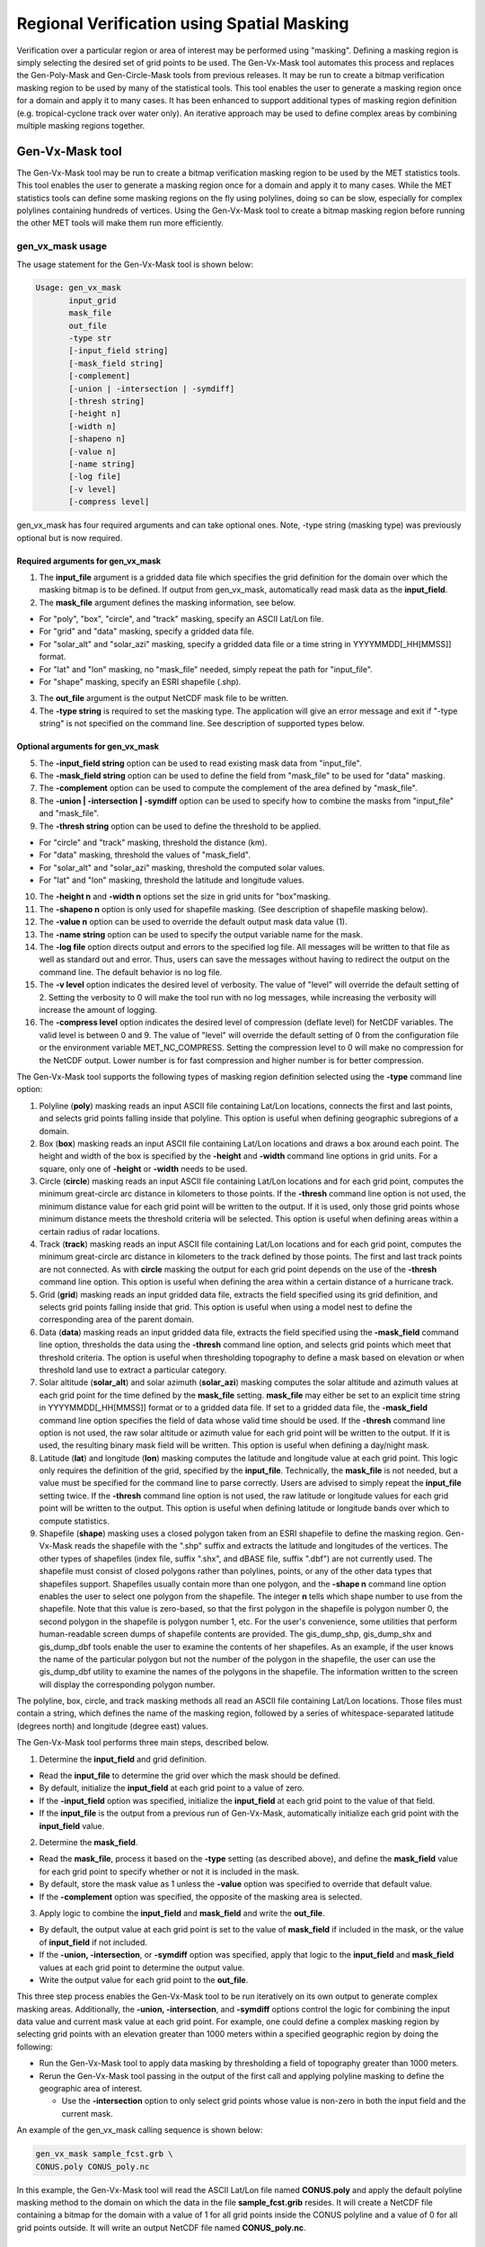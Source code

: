 .. _masking:

*******************************************
Regional Verification using Spatial Masking
*******************************************

Verification over a particular region or area of interest may be performed using "masking". Defining a masking region is simply selecting the desired set of grid points to be used. The Gen-Vx-Mask tool automates this process and replaces the Gen-Poly-Mask and Gen-Circle-Mask tools from previous releases. It may be run to create a bitmap verification masking region to be used by many of the statistical tools. This tool enables the user to generate a masking region once for a domain and apply it to many cases. It has been enhanced to support additional types of masking region definition (e.g. tropical-cyclone track over water only). An iterative approach may be used to define complex areas by combining multiple masking regions together.

Gen-Vx-Mask tool
----------------

The Gen-Vx-Mask tool may be run to create a bitmap verification masking region to be used by the MET statistics tools. This tool enables the user to generate a masking region once for a domain and apply it to many cases. While the MET statistics tools can define some masking regions on the fly using polylines, doing so can be slow, especially for complex polylines containing hundreds of vertices. Using the Gen-Vx-Mask tool to create a bitmap masking region before running the other MET tools will make them run more efficiently.

gen_vx_mask usage
^^^^^^^^^^^^^^^^^

The usage statement for the Gen-Vx-Mask tool is shown below:

.. code-block:: none

  Usage: gen_vx_mask
         input_grid
         mask_file
         out_file
         -type str
         [-input_field string]
         [-mask_field string]
         [-complement]
         [-union | -intersection | -symdiff]
         [-thresh string]
         [-height n]
         [-width n]
         [-shapeno n]
         [-value n]
         [-name string]
         [-log file]
         [-v level]
         [-compress level]

gen_vx_mask has four required arguments and can take optional ones. Note, -type string (masking type) was previously optional but is now required.

Required arguments for gen_vx_mask
""""""""""""""""""""""""""""""""""

1. The **input_file** argument is a gridded data file which specifies the grid definition for the domain over which the masking bitmap is to be defined. If output from gen_vx_mask, automatically read mask data as the **input_field**.

2. The **mask_file** argument defines the masking information, see below.

• For "poly", "box", "circle", and "track" masking, specify an ASCII Lat/Lon file.

• For "grid" and "data" masking, specify a gridded data file.

• For "solar_alt" and "solar_azi" masking, specify a gridded data file or a time string in YYYYMMDD[_HH[MMSS]] format.

• For "lat" and "lon" masking, no "mask_file" needed, simply repeat the path for "input_file".

• For "shape" masking, specify an ESRI shapefile (.shp).

3. The **out_file** argument is the output NetCDF mask file to be written.

4. The **-type string** is required to set the masking type. The application will give an error message and exit if "-type string" is not specified on the command line. See description of supported types below.
   
Optional arguments for gen_vx_mask
""""""""""""""""""""""""""""""""""

5. The **-input_field string** option can be used to read existing mask data from "input_file".

6. The **-mask_field string** option can be used to define the field from "mask_file" to be used for "data" masking.

7. The **-complement** option can be used to compute the complement of the area defined by "mask_file".

8. The **-union | -intersection | -symdiff** option can be used to specify how to combine the masks from "input_file" and "mask_file".

9. The **-thresh string** option can be used to define the threshold to be applied.

• For "circle" and "track" masking, threshold the distance (km).

• For "data" masking, threshold the values of "mask_field".

• For "solar_alt" and "solar_azi" masking, threshold the computed solar values.

• For "lat" and "lon" masking, threshold the latitude and longitude values. 

10. The **-height n** and **-width n** options set the size in grid units for "box"masking.

11. The **-shapeno n** option is only used for shapefile masking. (See description of shapefile masking below).

12. The **-value n** option can be used to override the default output mask data value (1).

13. The **-name string** option can be used to specify the output variable name for the mask.

14. The **-log file** option directs output and errors to the specified log file. All messages will be written to that file as well as standard out and error. Thus, users can save the messages without having to redirect the output on the command line. The default behavior is no log file. 

15. The **-v level** option indicates the desired level of verbosity. The value of "level" will override the default setting of 2. Setting the verbosity to 0 will make the tool run with no log messages, while increasing the verbosity will increase the amount of logging.

16. The **-compress level** option indicates the desired level of compression (deflate level) for NetCDF variables. The valid level is between 0 and 9. The value of "level" will override the default setting of 0 from the configuration file or the environment variable MET_NC_COMPRESS. Setting the compression level to 0 will make no compression for the NetCDF output. Lower number is for fast compression and higher number is for better compression.

The Gen-Vx-Mask tool supports the following types of masking region definition selected using the **-type** command line option:

1. Polyline (**poly**) masking reads an input ASCII file containing Lat/Lon locations, connects the first and last points, and selects grid points falling inside that polyline. This option is useful when defining geographic subregions of a domain.

2. Box (**box**) masking reads an input ASCII file containing Lat/Lon locations and draws a box around each point. The height and width of the box is specified by the **-height** and **-width** command line options in grid units. For a square, only one of **-height** or **-width** needs to be used.

3. Circle (**circle**) masking reads an input ASCII file containing Lat/Lon locations and for each grid point, computes the minimum great-circle arc distance in kilometers to those points. If the **-thresh** command line option is not used, the minimum distance value for each grid point will be written to the output. If it is used, only those grid points whose minimum distance meets the threshold criteria will be selected. This option is useful when defining areas within a certain radius of radar locations.

4. Track (**track**) masking reads an input ASCII file containing Lat/Lon locations and for each grid point, computes the minimum great-circle arc distance in kilometers to the track defined by those points. The first and last track points are not connected. As with **circle** masking the output for each grid point depends on the use of the **-thresh** command line option. This option is useful when defining the area within a certain distance of a hurricane track.

5. Grid (**grid**) masking reads an input gridded data file, extracts the field specified using its grid definition, and selects grid points falling inside that grid. This option is useful when using a model nest to define the corresponding area of the parent domain.

6. Data (**data**) masking reads an input gridded data file, extracts the field specified using the **-mask_field** command line option, thresholds the data using the **-thresh** command line option, and selects grid points which meet that threshold criteria. The option is useful when thresholding topography to define a mask based on elevation or when threshold land use to extract a particular category.

7. Solar altitude (**solar_alt**) and solar azimuth (**solar_azi**) masking computes the solar altitude and azimuth values at each grid point for the time defined by the **mask_file** setting. **mask_file** may either be set to an explicit time string in YYYYMMDD[_HH[MMSS]] format or to a gridded data file. If set to a gridded data file, the **-mask_field** command line option specifies the field of data whose valid time should be used. If the **-thresh** command line option is not used, the raw solar altitude or azimuth value for each grid point will be written to the output. If it is used, the resulting binary mask field will be written. This option is useful when defining a day/night mask.

8. Latitude (**lat**) and longitude (**lon**) masking computes the latitude and longitude value at each grid point. This logic only requires the definition of the grid, specified by the **input_file**. Technically, the **mask_file** is not needed, but a value must be specified for the command line to parse correctly. Users are advised to simply repeat the **input_file** setting twice. If the **-thresh** command line option is not used, the raw latitude or longitude values for each grid point will be written to the output. This option is useful when defining latitude or longitude bands over which to compute statistics.

9. Shapefile (**shape**) masking uses a closed polygon taken from an ESRI shapefile to define the masking region. Gen-Vx-Mask reads the shapefile with the ".shp" suffix and extracts the latitude and longitudes of the vertices. The other types of shapefiles (index file, suffix ".shx", and dBASE file, suffix ".dbf") are not currently used. The shapefile must consist of closed polygons rather than polylines, points, or any of the other data types that shapefiles support. Shapefiles usually contain more than one polygon, and the **-shape n** command line option enables the user to select one polygon from the shapefile. The integer **n** tells which shape number to use from the shapefile. Note that this value is zero-based, so that the first polygon in the shapefile is polygon number 0, the second polygon in the shapefile is polygon number 1, etc. For the user's convenience, some utilities that perform human-readable screen dumps of shapefile contents are provided. The gis_dump_shp, gis_dump_shx and gis_dump_dbf tools enable the user to examine the contents of her shapefiles. As an example, if the user knows the name of the particular polygon but not the number of the polygon in the shapefile, the user can use the gis_dump_dbf utility to examine the names of the polygons in the shapefile. The information written to the screen will display the corresponding polygon number.

The polyline, box, circle, and track masking methods all read an ASCII file containing Lat/Lon locations. Those files must contain a string, which defines the name of the masking region, followed by a series of whitespace-separated latitude (degrees north) and longitude (degree east) values.

The Gen-Vx-Mask tool performs three main steps, described below.

1. Determine the **input_field** and grid definition.

• Read the **input_file** to determine the grid over which the mask should be defined.

• By default, initialize the **input_field** at each grid point to a value of zero.

• If the **-input_field** option was specified, initialize the **input_field** at each grid point to the value of that field.

• If the **input_file** is the output from a previous run of Gen-Vx-Mask, automatically initialize each grid point with the **input_field** value.

2. Determine the **mask_field**.

• Read the **mask_file**, process it based on the **-type** setting (as described above), and define the **mask_field** value for each grid point to specify whether or not it is included in the mask.

• By default, store the mask value as 1 unless the **-value** option was specified to override that default value.

• If the **-complement** option was specified, the opposite of the masking area is selected.

3. Apply logic to combine the **input_field** and **mask_field** and write the **out_file**.

• By default, the output value at each grid point is set to the value of **mask_field** if included in the mask, or the value of **input_field** if not included.

• If the **-union, -intersection**, or **-symdiff** option was specified, apply that logic to the **input_field** and **mask_field** values at each grid point to determine the output value.

• Write the output value for each grid point to the **out_file**.

This three step process enables the Gen-Vx-Mask tool to be run iteratively on its own output to generate complex masking areas. Additionally, the **-union, -intersection**, and **-symdiff** options control the logic for combining the input data value and current mask value at each grid point. For example, one could define a complex masking region by selecting grid points with an elevation greater than 1000 meters within a specified geographic region by doing the following:

• Run the Gen-Vx-Mask tool to apply data masking by thresholding a field of topography greater than 1000 meters. 

• Rerun the Gen-Vx-Mask tool passing in the output of the first call and applying polyline masking to define the geographic area of interest. 

  - Use the **-intersection** option to only select grid points whose value is non-zero in both the input field and the current mask.

An example of the gen_vx_mask calling sequence is shown below:

.. code-block:: none

  gen_vx_mask sample_fcst.grb \
  CONUS.poly CONUS_poly.nc

In this example, the Gen-Vx-Mask tool will read the ASCII Lat/Lon file named **CONUS.poly** and apply the default polyline masking method to the domain on which the data in the file **sample_fcst.grib** resides. It will create a NetCDF file containing a bitmap for the domain with a value of 1 for all grid points inside the CONUS polyline and a value of 0 for all grid points outside. It will write an output NetCDF file named **CONUS_poly.nc**.

Feature-Relative Methods
------------------------

This section contains a description of several methods that may be used to perform feature-relative (or event -based) evaluation. The methodology pertains to examining the environment surrounding a particular feature or event such as a tropical, extra-tropical cyclone, convective cell, snow-band, etc. Several approaches are available for these types of investigations including applying masking described above (e.g. circle or box) or using the "FORCE" interpolation method in the regrid configuration option (see :numref:`config_options`). These methods generally require additional scripting, including potentially storm-track identification, outside of MET to be paired with the features of the MET tools. METplus may be used to execute this type of analysis.  Please refer to the `METplus User's Guide <https://metplus.readthedocs.io/>`_.
